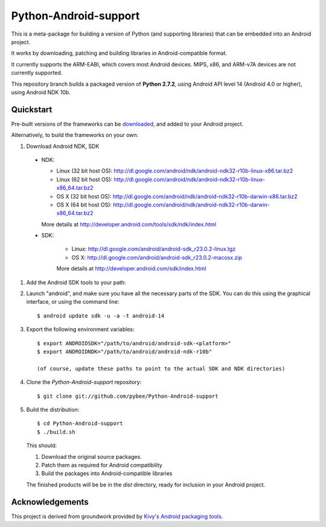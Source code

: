 Python-Android-support
======================

This is a meta-package for building a version of Python (and supporting libraries)
that can be embedded into an Android project.

It works by downloading, patching and building libraries in Android-compatible
format.

It currently supports the ARM-EABI, which covers most Android devices. MIPS, x86,
and ARM-v7A devices are not currently supported.

This repository branch builds a packaged version of **Python 2.7.2**, using
Android API level 14 (Android 4.0 or higher), using Android NDK 10b.

Quickstart
----------

Pre-built versions of the frameworks can be downloaded_, and added to
your Android project.

.. _downloaded: https://github.com/pybee/Python-Android-support/releases/download/2.7.2-b1/Python-2.7.2-Android-support.b1.tar.gz

Alternatively, to build the frameworks on your own:

#. Download Android NDK, SDK

 * NDK:

   - Linux (32 bit host OS): http://dl.google.com/android/ndk/android-ndk32-r10b-linux-x86.tar.bz2
   - Linux (62 bit host OS): http://dl.google.com/android/ndk/android-ndk32-r10b-linux-x86_64.tar.bz2
   - OS X (32 bit host OS): http://dl.google.com/android/ndk/android-ndk32-r10b-darwin-x86.tar.bz2
   - OS X (64 bit host OS): http://dl.google.com/android/ndk/android-ndk32-r10b-darwin-x86_64.tar.bz2

   More details at http://developer.android.com/tools/sdk/ndk/index.html

 * SDK:

    - Linux: http://dl.google.com/android/android-sdk_r23.0.2-linux.tgz
    - OS X: http://dl.google.com/android/android-sdk_r23.0.2-macosx.zip

    More details at http://developer.android.com/sdk/index.html

#. Add the Android SDK tools to your path:

#. Launch "android", and make sure you have all the necessary parts of the SDK. You
   can do this using the graphical interface, or using the command line::

    $ android update sdk -u -a -t android-14

#. Export the following environment variables::

    $ export ANDROIDSDK="/path/to/android/android-sdk-<platform>"
    $ export ANDROIDNDK="/path/to/android/android-ndk-r10b"

    (of course, update these paths to point to the actual SDK and NDK directories)

#. Clone the `Python-Android-support` repository::

    $ git clone git://github.com/pybee/Python-Android-support

#. Build the distribution::

    $ cd Python-Android-support
    $ ./build.sh

   This should:

   1. Download the original source packages.
   2. Patch them as required for Android compatibility
   3. Build the packages into Android-compatible libraries

   The finished products will be be in the `dist` directory, ready for inclusion
   in your Android project.

Acknowledgements
----------------

This project is derived from groundwork provided by `Kivy's Android packaging tools`_.

.. _Kivy's Android packaging tools: http://python-for-android.rtfd.org/
